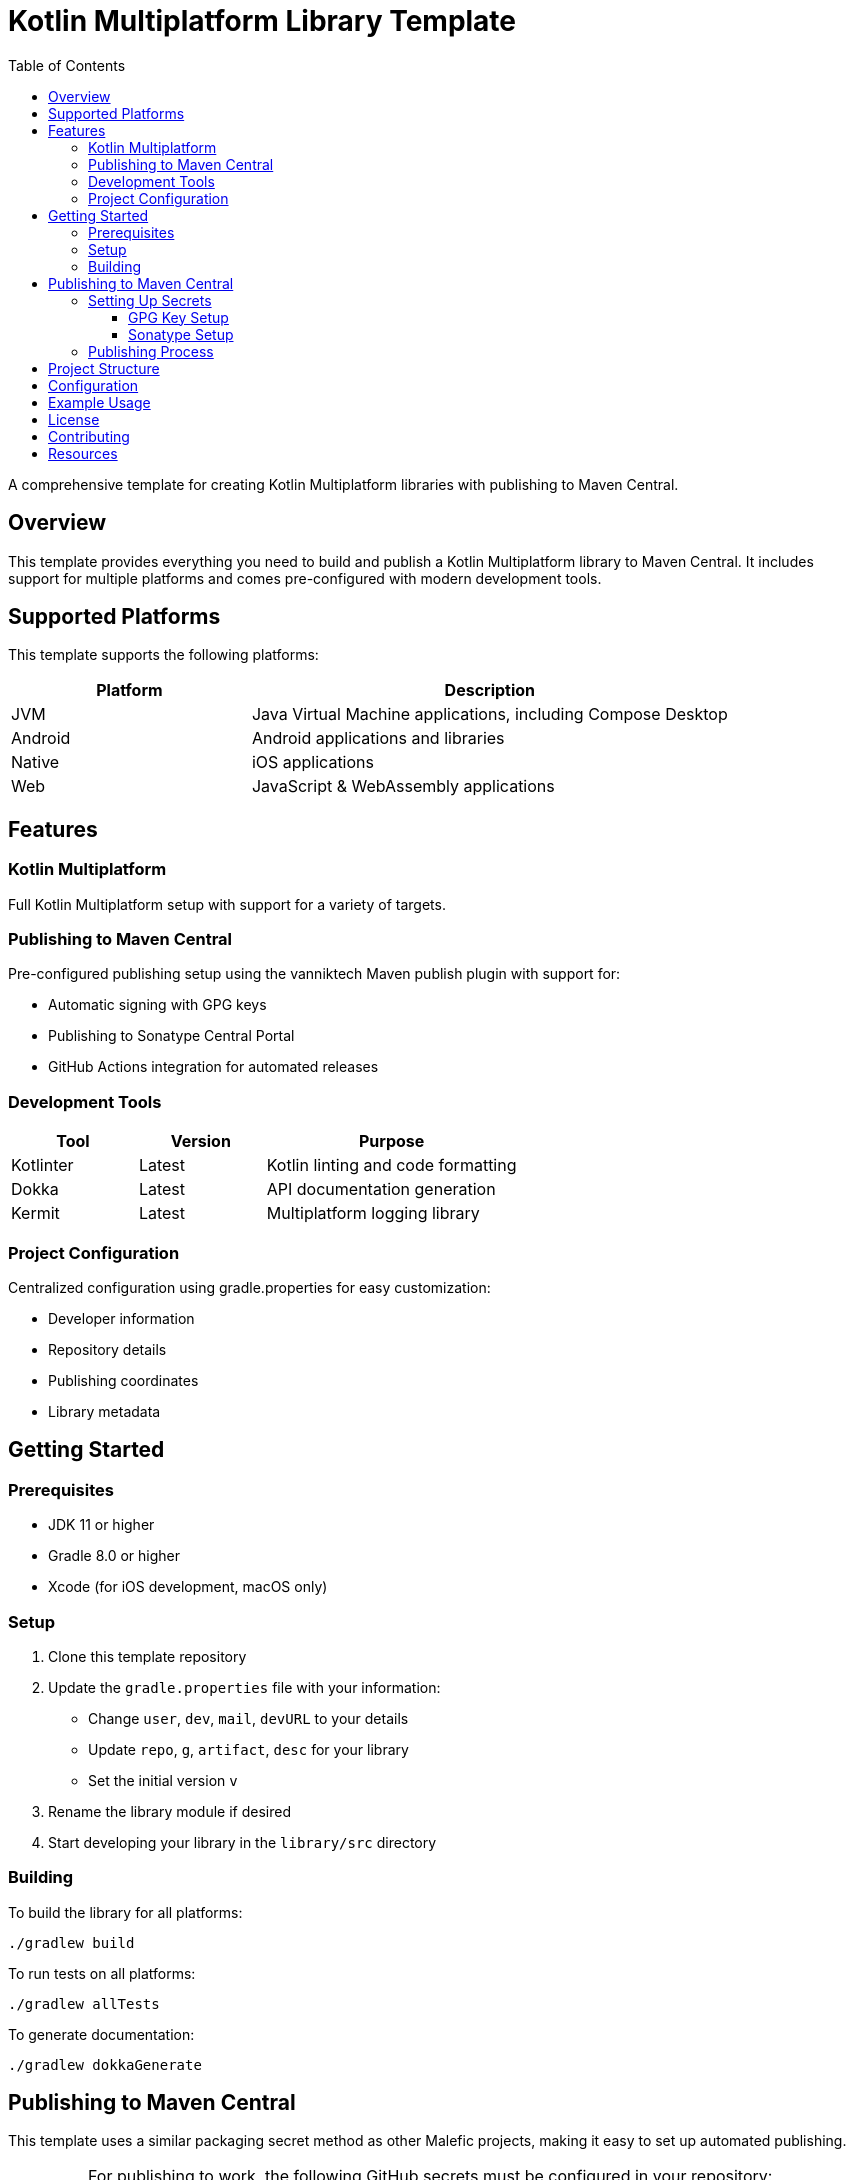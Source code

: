 = Kotlin Multiplatform Library Template
:toc: left
:toclevels: 3
:source-highlighter: highlightjs
:icons: font

A comprehensive template for creating Kotlin Multiplatform libraries with publishing to Maven Central.

== Overview

This template provides everything you need to build and publish a Kotlin Multiplatform library to Maven Central. It includes support for multiple platforms and comes pre-configured with modern development tools.

== Supported Platforms

This template supports the following platforms:

[cols="1,2", options="header"]
|===
|Platform |Description
|JVM |Java Virtual Machine applications, including Compose Desktop
|Android |Android applications and libraries
|Native |iOS applications
|Web |JavaScript & WebAssembly applications
|===

== Features

=== Kotlin Multiplatform
Full Kotlin Multiplatform setup with support for a variety of  targets.

=== Publishing to Maven Central
Pre-configured publishing setup using the vanniktech Maven publish plugin with support for:

* Automatic signing with GPG keys
* Publishing to Sonatype Central Portal
* GitHub Actions integration for automated releases

=== Development Tools

[cols="1,1,2", options="header"]
|===
|Tool |Version |Purpose
|Kotlinter |Latest |Kotlin linting and code formatting
|Dokka |Latest |API documentation generation
|Kermit |Latest |Multiplatform logging library
|===

=== Project Configuration
Centralized configuration using gradle.properties for easy customization:

* Developer information
* Repository details
* Publishing coordinates
* Library metadata

== Getting Started

=== Prerequisites

* JDK 11 or higher
* Gradle 8.0 or higher
* Xcode (for iOS development, macOS only)

=== Setup

1. Clone this template repository
2. Update the `gradle.properties` file with your information:
   * Change `user`, `dev`, `mail`, `devURL` to your details
   * Update `repo`, `g`, `artifact`, `desc` for your library
   * Set the initial version `v`

3. Rename the library module if desired
4. Start developing your library in the `library/src` directory

=== Building

To build the library for all platforms:

[source,bash]
----
./gradlew build
----

To run tests on all platforms:

[source,bash]
----
./gradlew allTests
----

To generate documentation:

[source,bash]
----
./gradlew dokkaGenerate
----

== Publishing to Maven Central

This template uses a similar packaging secret method as other Malefic projects, making it easy to set up automated publishing.

[IMPORTANT]
====
For publishing to work, the following GitHub secrets must be configured in your repository:

* `GPG_KEY_ID`: The ID of your GPG key
* `GPG_PASSPHRASE`: The passphrase for your GPG key  
* `GPG_PRIVATE_KEY`: Your GPG private key
* `SONATYPE_TOKEN_XML`: Your Sonatype Central Portal user token in XML format
====

=== Setting Up Secrets

==== GPG Key Setup
1. Generate a GPG key pair:
[source,bash]
----
gpg --full-generate-key
----

2. Export your private key:
[source,bash]
----
gpg --armor --export-secret-keys YOUR_KEY_ID > private_key.gpg
----

3. Get your key ID:
[source,bash]
----
gpg --list-secret-keys --keyid-format=long
----

4. Upload your public key to a keyserver:
[source,bash]
----
gpg --keyserver keyserver.ubuntu.com --send-keys YOUR_KEY_ID
----

==== Sonatype Setup
1. Create an account on https://central.sonatype.com/
2. Register your namespace (e.g., `io.github.yourusername`)
3. Generate a user token from the Account page
4. Copy the XML token block for the GitHub secret

=== Publishing Process

The template includes a GitHub Actions workflow that automatically publishes releases:

1. Create a new release on GitHub
2. The workflow will automatically build and publish to Maven Central
3. Artifacts will be available after Sonatype review (usually 15-30 minutes)

To publish manually:

[source,bash]
----
./gradlew publishToMavenCentral
----

== Project Structure

[source]
----
MultiLibTemplate/
├── .github/
│   └── workflows/
│       ├── gradle.yml         # Testing workflow
│       ├── deploy-docs.yml    # Dokka workflow
│       └── publish.yml        # Publishing workflow
├── library/                   # Main library module
│   ├── build.gradle.kts      # Library-specific build configuration
│   └── src/
│       ├── commonMain/        # Common multiplatform code
│       ├── commonTest/        # Common tests
│       ├── jvmMain/          # JVM-specific code
│       ├── jvmTest/          # JVM-specific tests
│       ├── androidMain/      # Android-specific code
│       ├── androidTest/      # Android-specific tests
│       ├── iosMain/          # iOS-specific code
│       ├── iosTest/          # iOS-specific tests
│       ├── macosMain/        # macOS-specific code
│       ├── macosTest/        # macOS-specific tests
│       ├── jsMain/           # JavaScript-specific code
│       ├── jsTest/           # JavaScript-specific tests
│       ├── wasmMain/         # WebAssembly-specific code
│       ├── wasmTest/         # WebAssembly-specific tests
│       ├── linuxMain/        # Linux-specific code
│       └── linuxTest/        # Linux-specific tests
├── build.gradle.kts          # Root build configuration
├── gradle.properties         # Project configuration
├── settings.gradle.kts       # Gradle settings
└── README.adoc              # This file
----

== Configuration

All project configuration is centralized in `gradle.properties`:

[source,properties]
----
# Developer Information
user=YourGitHubUsername
dev=Your Full Name
mail=your.email@example.com
devURL=https://your-website.com

# Project Information  
repo=YourRepositoryName
g=your.group.id
artifact=your-artifact-name
desc=Your library description
inception=2025

# Version
v=1.0.0
----

== Example Usage

The template includes a simple Fibonacci sequence generator as an example. Replace this with your own library code:

[source,kotlin]
----
// Common code
fun generateFibi() =
    sequence {
        var a = firstElement
        yield(a)
        var b = secondElement
        yield(b)
        while (true) {
            val c = a + b
            yield(c)
            a = b
            b = c
        }
    }

expect val firstElement: Int
expect val secondElement: Int

// Platform-specific implementations
actual val firstElement = 3
actual val secondElement = 4
----

== License

This template is licensed under the MIT License. Update the LICENSE file with your chosen license.

== Contributing

1. Fork the repository
2. Create a feature branch
3. Make your changes
4. Add tests for new functionality
5. Submit a pull request

== Resources

* https://kotlinlang.org/docs/multiplatform.html[Kotlin Multiplatform Documentation]
* https://central.sonatype.org/[Maven Central Portal]
* https://vanniktech.github.io/gradle-maven-publish-plugin/[Vanniktech Maven Publish Plugin]
* https://github.com/touchlab/Kermit[Kermit Logging Library]
